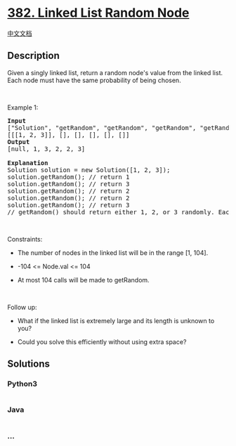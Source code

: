 * [[https://leetcode.com/problems/linked-list-random-node][382. Linked
List Random Node]]
  :PROPERTIES:
  :CUSTOM_ID: linked-list-random-node
  :END:
[[./solution/0300-0399/0382.Linked List Random Node/README.org][中文文档]]

** Description
   :PROPERTIES:
   :CUSTOM_ID: description
   :END:

#+begin_html
  <p>
#+end_html

Given a singly linked list, return a random node's value from the linked
list. Each node must have the same probability of being chosen.

#+begin_html
  </p>
#+end_html

#+begin_html
  <p>
#+end_html

 

#+begin_html
  </p>
#+end_html

#+begin_html
  <p>
#+end_html

Example 1:

#+begin_html
  </p>
#+end_html

#+begin_html
  <pre>
  <strong>Input</strong>
  [&quot;Solution&quot;, &quot;getRandom&quot;, &quot;getRandom&quot;, &quot;getRandom&quot;, &quot;getRandom&quot;, &quot;getRandom&quot;]
  [[[1, 2, 3]], [], [], [], [], []]
  <strong>Output</strong>
  [null, 1, 3, 2, 2, 3]

  <strong>Explanation</strong>
  Solution solution = new Solution([1, 2, 3]);
  solution.getRandom(); // return 1
  solution.getRandom(); // return 3
  solution.getRandom(); // return 2
  solution.getRandom(); // return 2
  solution.getRandom(); // return 3
  // getRandom() should return either 1, 2, or 3 randomly. Each element should have equal probability of returning.
  </pre>
#+end_html

#+begin_html
  <p>
#+end_html

 

#+begin_html
  </p>
#+end_html

#+begin_html
  <p>
#+end_html

Constraints:

#+begin_html
  </p>
#+end_html

#+begin_html
  <ul>
#+end_html

#+begin_html
  <li>
#+end_html

The number of nodes in the linked list will be in the range [1, 104].

#+begin_html
  </li>
#+end_html

#+begin_html
  <li>
#+end_html

-104 <= Node.val <= 104

#+begin_html
  </li>
#+end_html

#+begin_html
  <li>
#+end_html

At most 104 calls will be made to getRandom.

#+begin_html
  </li>
#+end_html

#+begin_html
  </ul>
#+end_html

#+begin_html
  <p>
#+end_html

 

#+begin_html
  </p>
#+end_html

#+begin_html
  <p>
#+end_html

Follow up:

#+begin_html
  </p>
#+end_html

#+begin_html
  <ul>
#+end_html

#+begin_html
  <li>
#+end_html

What if the linked list is extremely large and its length is unknown to
you?

#+begin_html
  </li>
#+end_html

#+begin_html
  <li>
#+end_html

Could you solve this efficiently without using extra space?

#+begin_html
  </li>
#+end_html

#+begin_html
  </ul>
#+end_html

** Solutions
   :PROPERTIES:
   :CUSTOM_ID: solutions
   :END:

#+begin_html
  <!-- tabs:start -->
#+end_html

*** *Python3*
    :PROPERTIES:
    :CUSTOM_ID: python3
    :END:
#+begin_src python
#+end_src

*** *Java*
    :PROPERTIES:
    :CUSTOM_ID: java
    :END:
#+begin_src java
#+end_src

*** *...*
    :PROPERTIES:
    :CUSTOM_ID: section
    :END:
#+begin_example
#+end_example

#+begin_html
  <!-- tabs:end -->
#+end_html
